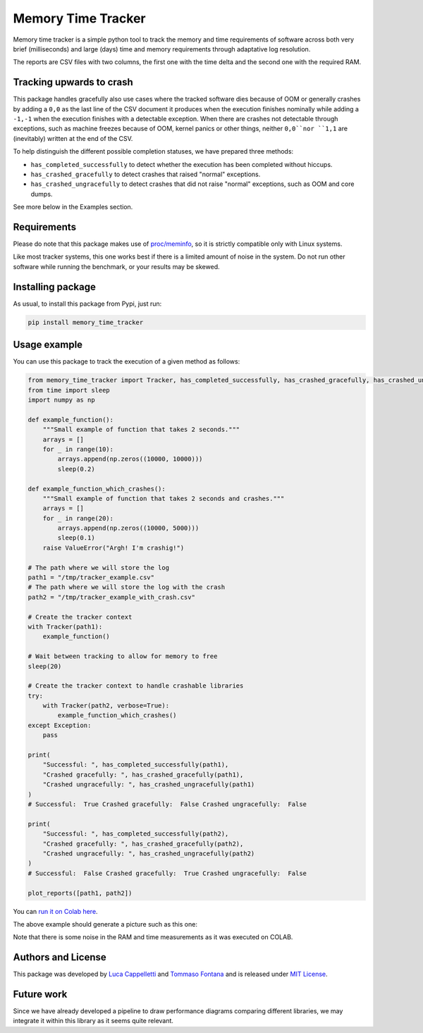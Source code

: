 Memory Time Tracker
=================================
|pip| |downloads|

Memory time tracker is a simple python tool to track the memory and time requirements of software across both very brief (milliseconds) and large (days) time and memory requirements through adaptative log resolution.

The reports are CSV files with two columns, the first one with the time delta and the second one with the required RAM.

Tracking upwards to crash
------------------------------------
This package handles gracefully also use cases where the tracked software
dies because of OOM or generally crashes by adding a ``0,0`` as the last line of the CSV document
it produces when the execution finishes nominally while adding a ``-1,-1`` when the execution
finishes with a detectable exception. When there are crashes not detectable through exceptions,
such as machine freezes because of OOM, kernel panics or other things, neither ``0,0``nor ``1,1`` are (inevitably) written at the end of the CSV.

To help distinguish the different possible completion statuses, we have prepared three methods:

* ``has_completed_successfully`` to detect whether the execution has been completed without hiccups.
* ``has_crashed_gracefully`` to detect crashes that raised "normal" exceptions.
* ``has_crashed_ungracefully`` to detect crashes that did not raise "normal" exceptions, such as OOM and core dumps.

See more below in the Examples section.

Requirements
----------------------------
Please do note that this package makes use of `proc/meminfo <https://man7.org/linux/man-pages/man5/proc.5.html>`_,
so it is strictly compatible only with Linux systems.

Like most tracker systems, this one works best if there is a limited amount of noise in the system.
Do not run other software while running the benchmark, or your results may be skewed.

Installing package
----------------------------
As usual, to install this package from Pypi, just run:

.. code:: bash

    pip install memory_time_tracker


Usage example
---------------------------
You can use this package to track the execution of a given method as follows:

.. code:: python

    from memory_time_tracker import Tracker, has_completed_successfully, has_crashed_gracefully, has_crashed_ungracefully, plot_reports
    from time import sleep
    import numpy as np

    def example_function():
        """Small example of function that takes 2 seconds."""
        arrays = []
        for _ in range(10):
            arrays.append(np.zeros((10000, 10000)))
            sleep(0.2)

    def example_function_which_crashes():
        """Small example of function that takes 2 seconds and crashes."""
        arrays = []
        for _ in range(20):
            arrays.append(np.zeros((10000, 5000)))
            sleep(0.1)
        raise ValueError("Argh! I'm crashig!")

    # The path where we will store the log
    path1 = "/tmp/tracker_example.csv"
    # The path where we will store the log with the crash
    path2 = "/tmp/tracker_example_with_crash.csv"

    # Create the tracker context
    with Tracker(path1):
        example_function()

    # Wait between tracking to allow for memory to free
    sleep(20)

    # Create the tracker context to handle crashable libraries
    try:
        with Tracker(path2, verbose=True):
            example_function_which_crashes()
    except Exception:
        pass

    print(
        "Successful: ", has_completed_successfully(path1),
        "Crashed gracefully: ", has_crashed_gracefully(path1),
        "Crashed ungracefully: ", has_crashed_ungracefully(path1)
    )
    # Successful:  True Crashed gracefully:  False Crashed ungracefully:  False

    print(
        "Successful: ", has_completed_successfully(path2),
        "Crashed gracefully: ", has_crashed_gracefully(path2),
        "Crashed ungracefully: ", has_crashed_ungracefully(path2)
    )
    # Successful:  False Crashed gracefully:  True Crashed ungracefully:  False  

    plot_reports([path1, path2])


You can `run it on Colab here <https://colab.research.google.com/drive/17RhQQyP8gmIb1qprQwOVPwut_mZgA01K?usp=sharing>`_.

The above example should generate a picture such as this one:

.. image:: example.png
  :width: 400
  :alt: Alternative text

Note that there is some noise in the RAM and time measurements as it was executed on COLAB.

Authors and License
---------------------------
This package was developed by `Luca Cappelletti <https://github.com/LucaCappelletti94>`_ and `Tommaso Fontana <https://github.com/zommiommy>`_ and is released under `MIT License <https://github.com/LucaCappelletti94/memory_time_tracker/blob/main/LICENSE>`_.

Future work
---------------------------
Since we have already developed a pipeline to draw performance diagrams comparing different 
libraries, we may integrate it within this library as it seems quite relevant.


.. |pip| image:: https://badge.fury.io/py/memory-time-tracker.svg
    :target: https://badge.fury.io/py/memory-time-tracker
    :alt: Pypi project

.. |downloads| image:: https://pepy.tech/badge/memory-time-tracker
    :target: https://pepy.tech/badge/memory-time-tracker
    :alt: Pypi total project downloads 